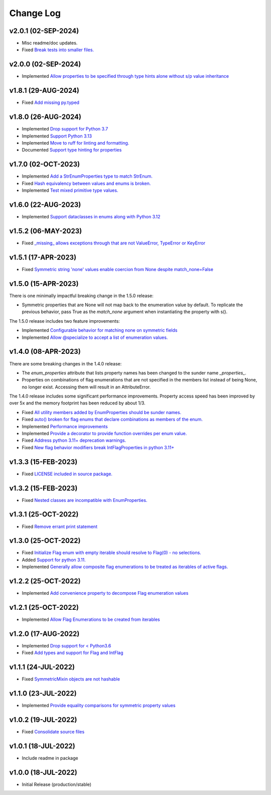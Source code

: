 ==========
Change Log
==========

v2.0.1 (02-SEP-2024)
====================

* Misc readme/doc updates.
* Fixed `Break tests into smaller files. <https://github.com/bckohan/enum-properties/issues/71>`_

v2.0.0 (02-SEP-2024)
====================

* Implemented `Allow properties to be specified through type hints alone without s/p value inheritance <https://github.com/bckohan/enum-properties/issues/60>`_

v1.8.1 (29-AUG-2024)
====================

* Fixed `Add missing py.typed <https://github.com/bckohan/enum-properties/issues/62>`_

v1.8.0 (26-AUG-2024)
====================

* Implemented `Drop support for Python 3.7 <https://github.com/bckohan/enum-properties/issues/59>`_
* Implemented `Support Python 3.13 <https://github.com/bckohan/enum-properties/issues/58>`_
* Implemented `Move to ruff for linting and formatting. <https://github.com/bckohan/enum-properties/issues/57>`_
* Documented `Support type hinting for properties <https://github.com/bckohan/enum-properties/issues/42>`_

v1.7.0 (02-OCT-2023)
====================

* Implemented `Add a StrEnumProperties type to match StrEnum. <https://github.com/bckohan/enum-properties/issues/54>`_
* Fixed `Hash equivalency between values and enums is broken. <https://github.com/bckohan/enum-properties/issues/53>`_
* Implemented `Test mixed primitive type values. <https://github.com/bckohan/enum-properties/issues/46>`_

v1.6.0 (22-AUG-2023)
====================

* Implemented `Support dataclasses in enums along with Python 3.12 <https://github.com/bckohan/enum-properties/issues/52>`_

v1.5.2 (06-MAY-2023)
====================

* Fixed `_missing_ allows exceptions through that are not ValueError, TypeError or KeyError <https://github.com/bckohan/enum-properties/issues/47>`_

v1.5.1 (17-APR-2023)
====================

* Fixed `Symmetric string 'none' values enable coercion from None despite match_none=False <https://github.com/bckohan/enum-properties/issues/45>`_

v1.5.0 (15-APR-2023)
====================

There is one minimally impactful breaking change in the 1.5.0 release:

* Symmetric properties that are None will not map back to the enumeration value
  by default. To replicate the previous behavior, pass True as the `match_none`
  argument when instantiating the property with s().

The 1.5.0 release includes two feature improvements:

* Implemented `Configurable behavior for matching none on symmetric fields <https://github.com/bckohan/enum-properties/issues/44>`_
* Implemented `Allow @specialize to accept a list of enumeration values. <https://github.com/bckohan/enum-properties/issues/43>`_

v1.4.0 (08-APR-2023)
====================

There are some breaking changes in the 1.4.0 release:

* The `enum_properties` attribute that lists property names has been changed to
  the sunder name `_properties_`.

* Properties on combinations of flag enumerations that are not specified in
  the members list instead of being None, no longer exist. Accessing them will
  result in an AttributeError.

The 1.4.0 release includes some significant performance improvements. Property
access speed has been improved by over 5x and the memory footprint has
been reduced by about 1/3.

* Fixed `All utility members added by EnumProperties should be sunder names. <https://github.com/bckohan/enum-properties/issues/41>`_
* Fixed `auto() broken for flag enums that declare combinations as members of the enum. <https://github.com/bckohan/enum-properties/issues/40>`_
* Implemented `Performance improvements <https://github.com/bckohan/enum-properties/issues/39>`_
* Implemented `Provide a decorator to provide function overrides per enum value. <https://github.com/bckohan/enum-properties/issues/36>`_
* Fixed `Address python 3.11+ deprecation warnings. <https://github.com/bckohan/enum-properties/issues/38>`_
* Fixed `New flag behavior modifiers break IntFlagProperties in python 3.11+ <https://github.com/bckohan/enum-properties/issues/37>`_


v1.3.3 (15-FEB-2023)
====================

* Fixed `LICENSE included in source package. <https://github.com/bckohan/enum-properties/issues/30>`_


v1.3.2 (15-FEB-2023)
====================

* Fixed `Nested classes are incompatible with EnumProperties. <https://github.com/bckohan/enum-properties/issues/29>`_


v1.3.1 (25-OCT-2022)
====================

* Fixed `Remove errant print statement <https://github.com/bckohan/enum-properties/issues/20>`_


v1.3.0 (25-OCT-2022)
====================

* Fixed `Initialize Flag enum with empty iterable should resolve to Flag(0) - no selections. <https://github.com/bckohan/enum-properties/issues/19>`_
* Added `Support for python 3.11. <https://github.com/bckohan/enum-properties/issues/18>`_
* Implemented `Generally allow composite flag enumerations to be treated as iterables of active flags. <https://github.com/bckohan/enum-properties/issues/17>`_

v1.2.2 (25-OCT-2022)
====================

* Implemented `Add convenience property to decompose Flag enumeration values <https://github.com/bckohan/enum-properties/issues/16>`_

v1.2.1 (25-OCT-2022)
====================

* Implemented `Allow Flag Enumerations to be created from iterables <https://github.com/bckohan/enum-properties/issues/15>`_

v1.2.0 (17-AUG-2022)
====================

* Implemented `Drop support for < Python3.6 <https://github.com/bckohan/enum-properties/issues/6>`_
* Fixed `Add types and support for Flag and IntFlag <https://github.com/bckohan/enum-properties/issues/5>`_

v1.1.1 (24-JUL-2022)
====================

* Fixed `SymmetricMixin objects are not hashable <https://github.com/bckohan/enum-properties/issues/4>`_

v1.1.0 (23-JUL-2022)
====================

* Implemented `Provide equality comparisons for symmetric property values <https://github.com/bckohan/enum-properties/issues/3>`_

v1.0.2 (19-JUL-2022)
====================

* Fixed `Consolidate source files <https://github.com/bckohan/enum-properties/issues/1>`_

v1.0.1 (18-JUL-2022)
====================

* Include readme in package

v1.0.0 (18-JUL-2022)
====================

* Initial Release (production/stable)
